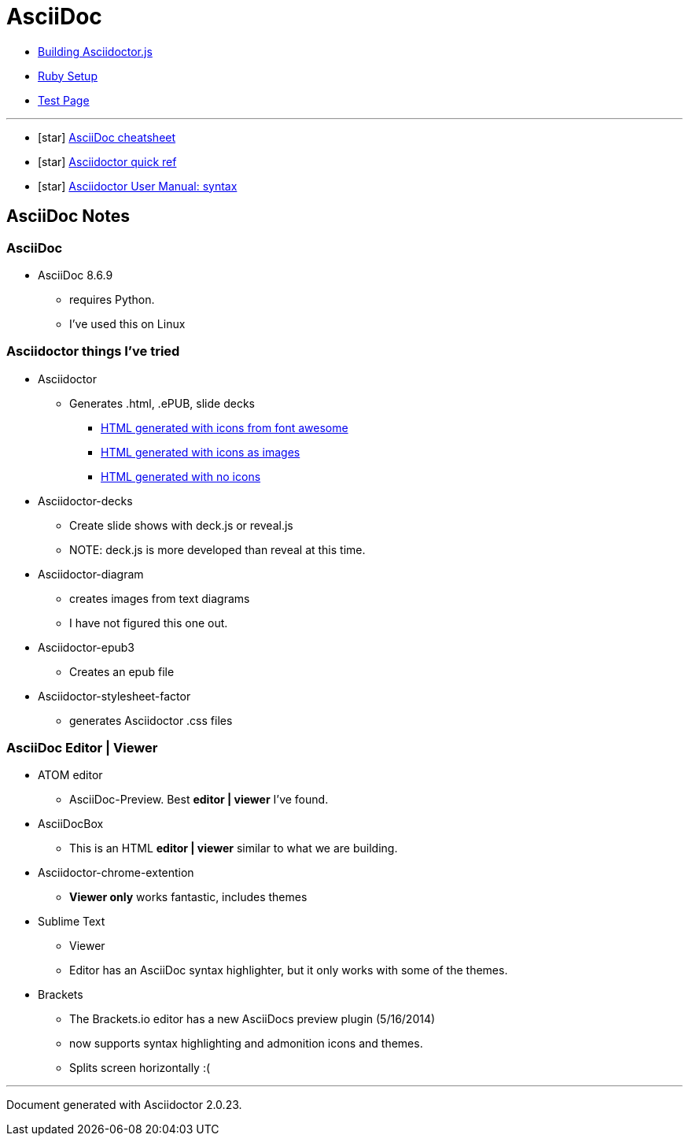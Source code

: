 = AsciiDoc

* link:BuildingAsciidoctorJS.adoc[Building Asciidoctor.js]
* link:Ruby.adoc[Ruby Setup]
* link:TestAsciiDoc.adoc[Test Page]


'''

* icon:star[role=yellow] http://powerman.name/doc/asciidoc[AsciiDoc cheatsheet]
* icon:star[role=yellow] http://asciidoctor.org/docs/asciidoc-syntax-quick-reference/[Asciidoctor quick ref]
* icon:star[role=yellow] http://asciidoctor.org/docs/user-manual/#doc-header[Asciidoctor User Manual: syntax]


== AsciiDoc Notes

=== AsciiDoc

* AsciiDoc 8.6.9
** requires Python.
** I've used this on Linux

=== Asciidoctor things I've tried

* Asciidoctor
** Generates .html, .ePUB, slide decks
*** link:testasciidoc_icons_font.html[HTML generated with icons from font awesome]
*** link:testasciidoc-a_font.html[HTML generated with icons as images]
*** link:testasciidoc-default.html[HTML generated with no icons]

* Asciidoctor-decks
** Create slide shows with deck.js or reveal.js
** NOTE: deck.js is more developed than reveal at this time.
* Asciidoctor-diagram
** creates images from text diagrams
** I have not figured this one out.
* Asciidoctor-epub3
** Creates an epub file
* Asciidoctor-stylesheet-factor
** generates Asciidoctor .css files

=== AsciiDoc Editor | Viewer

* ATOM editor
** AsciiDoc-Preview. Best *editor | viewer* I've found.
* AsciiDocBox
** This is an HTML *editor | viewer* similar to what we are building.
* Asciidoctor-chrome-extention
** *Viewer only* works fantastic, includes themes
* Sublime Text
** Viewer
** Editor has an AsciiDoc syntax highlighter, but it only works with some of the themes.
* Brackets
** The Brackets.io editor has a new AsciiDocs preview plugin (5/16/2014)
** now supports syntax highlighting and admonition icons and themes.
** Splits screen horizontally :(

'''

Document generated with Asciidoctor {asciidoctor-version}.
